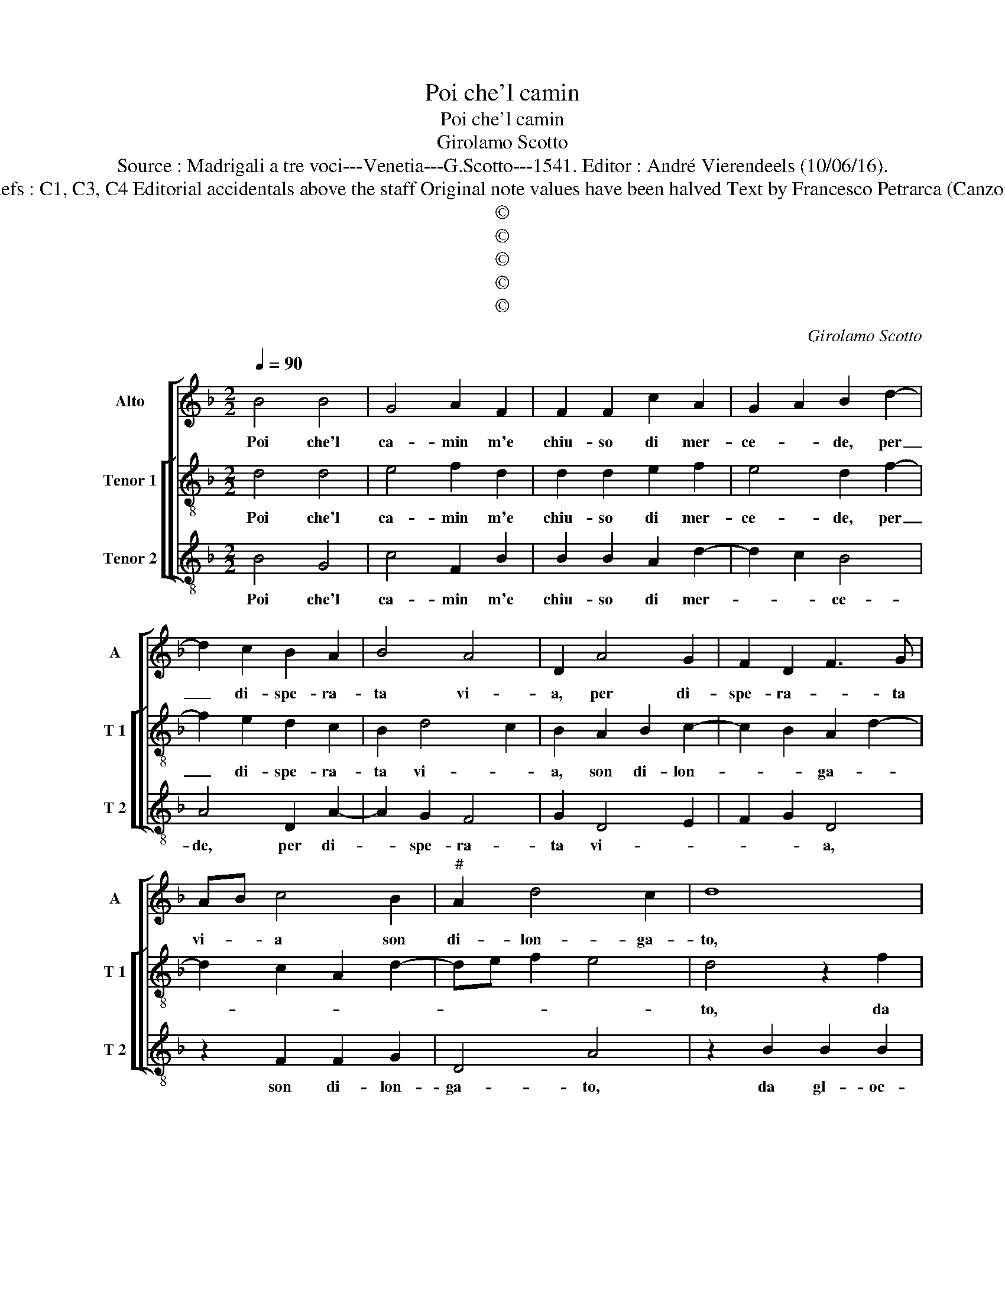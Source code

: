 X:1
T:Poi che'l camin
T:Poi che'l camin
T:Girolamo Scotto
T:Source : Madrigali a tre voci---Venetia---G.Scotto---1541. Editor : André Vierendeels (10/06/16).
T:Notes : Original clefs : C1, C3, C4 Editorial accidentals above the staff Original note values have been halved Text by Francesco Petrarca (Canzoniere) "Primi toni"    
T:©
T:©
T:©
T:©
T:©
C:Girolamo Scotto
Z:©
%%score [ 1 [ 2 3 ] ]
L:1/8
Q:1/4=90
M:2/2
K:F
V:1 treble nm="Alto" snm="A"
V:2 treble-8 nm="Tenor 1" snm="T 1"
V:3 treble-8 nm="Tenor 2" snm="T 2"
V:1
 B4 B4 | G4 A2 F2 | F2 F2 c2 A2 | G2 A2 B2 d2- | d2 c2 B2 A2 | B4 A4 | D2 A4 G2 | F2 D2 F3 G | %8
w: Poi che'l|ca- min m'e|chiu- so di mer-|ce- * de, per|_ di- spe- ra-|ta vi-|a, per di-|spe- ra- * ta|
 AB c4 B2 |"^#" A2 d4 c2 | d8 | z2 B2 B2 B2 | A2 c4 B2 | A2 F2 G2 A2 | B2 A3 G G2- | G2 F2 G2 D2 | %16
w: vi- * a son|di- lon- ga-|to,|da gl'oc- chi|ov' e- ra|pri- ma'i non so|per qual- * fa-|* * to, ri-|
 D2 D2 E2 F2 | D2 A4 G2 | A2 D2 F4 | E4 F4 | E2 D2 D2 D2 | D4 D4- | D8 || A8 | B4 A4 | c2 c2 B4 | %26
w: po- sto'il gui- dar-|don d'o- *|gni mia fe-|* de,|d'o- * gni mia|fe- de.|_|Pa-|sco'l cor|di so- spi-|
 A6 d2 | d2 c2 B2 c2- | cBAG F2 B2- |"^#" BA G4 F2 | G4 E4 | E2 E2 F4 | D3 E FG A2 | D2 A4 G2 | %34
w: ri cha'l-|tro non chie- *|||de, e|di la- gri-|me _ _ _ _|_ vi- vo'à|
 A2 B3 A A2- | A2 G2 A2 A2 | A2 A2 B4 | G2 c2 c2 B2 | A2 c4 B2 | G2 c4 B2 | c2 G2 G2 G2 | d6 c2 | %42
w: pian- ger _ na-|* * to, ne|de cio duol-|mi, per- che'in ta-|le sta- *||to, è dol- ce'il|pian- to|
 B2 A2 G2 c2- | cB A4 G2 | A2 A3 GFE | D2 G4 F2 | G8- | G8- | G8 |] %49
w: piu, ch'al- tri non-|* * cre- *|de, cha'l- * * *|tri non cre-|de.|_||
V:2
 d4 d4 | e4 f2 d2 | d2 d2 e2 f2 | e4 d2 f2- | f2 e2 d2 c2 | B2 d4 c2 | B2 A2 B2 c2- | %7
w: Poi che'l|ca- min m'e|chiu- so di mer-|ce- de, per|_ di- spe- ra-|ta vi- *|a, son di- lon-|
 c2 B2 A2 d2- | d2 c2 A2 d2- | de f2 e4 | d4 z2 f2 | f2 d2 d2 e2 | f4 e4 | f2 d4 c2 | B2 d2 c2 B2 | %15
w: * * ga- *|||to, da|gl'oc- chi ov' e-|ra pri-|ma'i non so|per qual fa- *|
 A4 G2 B2 | B2 B2 c2 d2 | B2 A2 G2 c2- | c2 B2 A2 d2- |"^#" d2 c2 d2 A2 | A2 A2 B2 A2 | B4 A4- | %22
w: * to, ri-|po- st'il gui- dar-|don d'o- gni mia|_ _ _ fe-|* * de, d'o-|gni mia fe- *|* de.|
 A8 || d8 | d4 f4- | f2 e2 d2 e2 | f2 c2 c2 B2 | A4 G4 | A2 c2 d3 c | B4 A4 | G4 c4 | c2 c2 A2 A2 | %32
w: _|Pa-|sco'l cor|_ di so- spi-|ri ch'al- tro non|chie- *|de, cha'l- tro non|chie- *|de, e|di la- gri- me|
 B4 A2 c2 | B2 f4 ed | c2 B2 d2 c2 | B4 A2 f2 | f2 f2 d4 | e4 z2 f2 | f2 e2 d4 | e2 f2 d4 | %40
w: vi- vo'à pian-|ger na- * *||* to, ne|de cio duol-|mi, per-|che'in ta- le|sta- * *|
 c2 e2 e2 e2 | f2 d2 e4 | d2 f2 c2 c2 | f2 e3 d d2- | d2 c2 d2 A2 | B2 B2 A4 | G2 d2 _e2 d2 | %47
w: to, è dol- ce'il|pian- * to|piu, ch'al- tri non|cre- * * *|* * de, cha'l|tri non cre-|de, cha'l- tri non|
 _e4 d4- | d8 |] %49
w: cre- de.|_|
V:3
 B4 G4 | c4 F2 B2 | B2 B2 A2 d2- | d2 c2 B4 | A4 D2 A2- | A2 G2 F4 | G2 D4 E2 | F2 G2 D4 | %8
w: Poi che'l|ca- min m'e|chiu- so di mer-|* * ce-|de, per di-|* spe- ra-|ta vi- *|* * a,|
 z2 F2 F2 G2 | D4 A4 | z2 B2 B2 B2 | A2 B2 G4 | D2 A4 G2 | F2 B4 A2 | G2 D2 F2 G2 | D4 G4- | %16
w: son di- lon-|ga- to,|da gl- oc-|chi ov' e-|ra pri- ma'i|non so per|qual _ fa- *|* to,|
 G4 z2 D2 | D2 D2 E2 E2 | F2 G2 D2 D2 | A4 D4 | z2 D2 G2 F2 | G4 D4- | D8 || D8 | G4 d4 | %25
w: _ ri-|po- sto'il gui- dar-|don d'o- gni mia|fe- de,|d'o- gni mia|fe- de.|_|Pa-|sco'l cor|
 A4 B2 G2 | F6 D2 | D2 F4 E2 | F3 E D2 G2 | G2 G2 D4 | G4 A4 | A2 A2 D2 D2 | G4 F2 F2 | G2 A2 B4 | %34
w: di so- spi-|ri ch'al-|tro non chie-|de, _ _ cha'l-|tro non chie-|de, e|di la- gri- me|vi- vo'à pian-|ger na- *|
 A2 G2 D2 F2 | G4 D2 d2 | d2 d2 G4 | c3 B A2 d2- | d2 c2 B2 G2 | c2 F2 G4 | z2 c2 c2 c2 | %41
w: to à pian- ger|na- to, ne|de cio duol-|mi, _ _ per-|* che'in ta- le|sta- * to,|è dol- ce'il|
"^#" B2 B2 A4 | D4 E2 F2 | FG A2 B4 | A4 z2 D2 | G2 G2 D4 | G2 G2 c2 B2 | c4 G4- | G8 |] %49
w: pian- to piu,|ch'al- tri non|cre- * * *|de, cha'l-|tri non cre-|de, ch'al- tri non|cre- de.|_|

